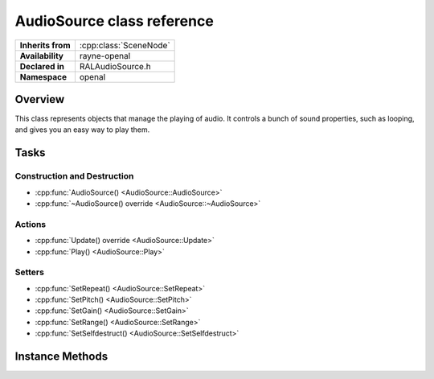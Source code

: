 .. _ralaudio_listener.rst

***************************
AudioSource class reference
***************************

.. namespace:: RN
.. namespace:: openal
.. class:: AudioSource

+-------------------+------------------------+
| **Inherits from** | :cpp:class:`SceneNode` |
+-------------------+------------------------+
| **Availability**  | rayne-openal           |
+-------------------+------------------------+
| **Declared in**   | RALAudioSource.h       |
+-------------------+------------------------+
| **Namespace**     | openal                 |
+-------------------+------------------------+

Overview
========

This class represents objects that manage the playing of audio. It controls a bunch of sound properties, such as looping, and gives you an easy way to play them.

Tasks
=====

Construction and Destruction
----------------------------

* :cpp:func:`AudioSource() <AudioSource::AudioSource>`
* :cpp:func:`~AudioSource() override <AudioSource::~AudioSource>`

Actions
-------

* :cpp:func:`Update() override <AudioSource::Update>`
* :cpp:func:`Play() <AudioSource::Play>`

Setters
-------

* :cpp:func:`SetRepeat() <AudioSource::SetRepeat>`
* :cpp:func:`SetPitch() <AudioSource::SetPitch>`
* :cpp:func:`SetGain() <AudioSource::SetGain>`
* :cpp:func:`SetRange() <AudioSource::SetRange>`
* :cpp:func:`SetSelfdestruct() <AudioSource::SetSelfdestruct>`

Instance Methods
================

.. class:: AudioSource

	.. function:: AudioSource(AudioResource *asset)

		Default constructor. Takes a resource to wrap over.

	.. function:: ~AudioSource() override
			
		Default destructor.

	.. function:: void Update(float delta) override

		Call to take action on song completion for looping/self-destruction.

	.. function:: void Play()

		Play the sound.

	.. function:: void SetRepeat(bool repeat)

		Set whether the sound will repeat upon completion.

	.. function:: void SetPitch(float pitch)

		Set the pitch modulation on the sound. This makes the sound either higher or lower.

	.. function:: void SetGain(float gain)

		Set the gain modulation on the sound. This is the strength of the sound, which is sort of like volume but also isn't.

	.. function:: void SetRange(float min, float max)

		Set the range from which the sound can be heard.

	.. function:: void SetSelfdestruct(bool selfdestruct)

		Set whether the audio removes itself from the world upon completion.
